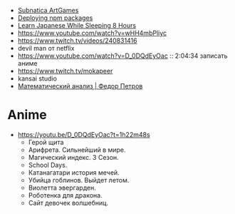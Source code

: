 - [[https://www.youtube.com/playlist?list=PLl7XCgA0alaf8qZpUyJ86dx1BVKmrK4tk][Subnatica ArtGames]]
- [[https://video.fosdem.org/2017/K.4.601/deploying_npm_packages_with_nix.vp8.webm][Deploying npm packages]]
- [[https://www.youtube.com/watch?v=TrcOdDdcGlg][Learn Japanese While Sleeping 8 Hours]]
- https://www.youtube.com/watch?v=wHH4mbPliyc
- https://www.twitch.tv/videos/240831416
- devil man от netflix
- https://www.youtube.com/watch?v=D_0DQdEyOac :: 2:04:34 записать аниме
- https://www.twitch.tv/mokapeer
- kansai studio
- [[https://www.youtube.com/playlist?list=PL-_cKNuVAYAW5IvoO1ooQQCTtHIrGBqXB][Математический анализ | Федор Петров]]

* Anime

  - https://youtu.be/D_0DQdEyOac?t=1h22m48s
    + Герой щита
    + Арифрета.  Сильнейший в мире.
    + Магический индекс.  3 Сезон.
    + School Days.
    + Катанагатари история мечей.
    + Убийца гоблинов.  Выйдет летом.
    + Виолетта эвергарден.
    + Роботенка для дракона.
    + Сайт девочек волшебниц.
